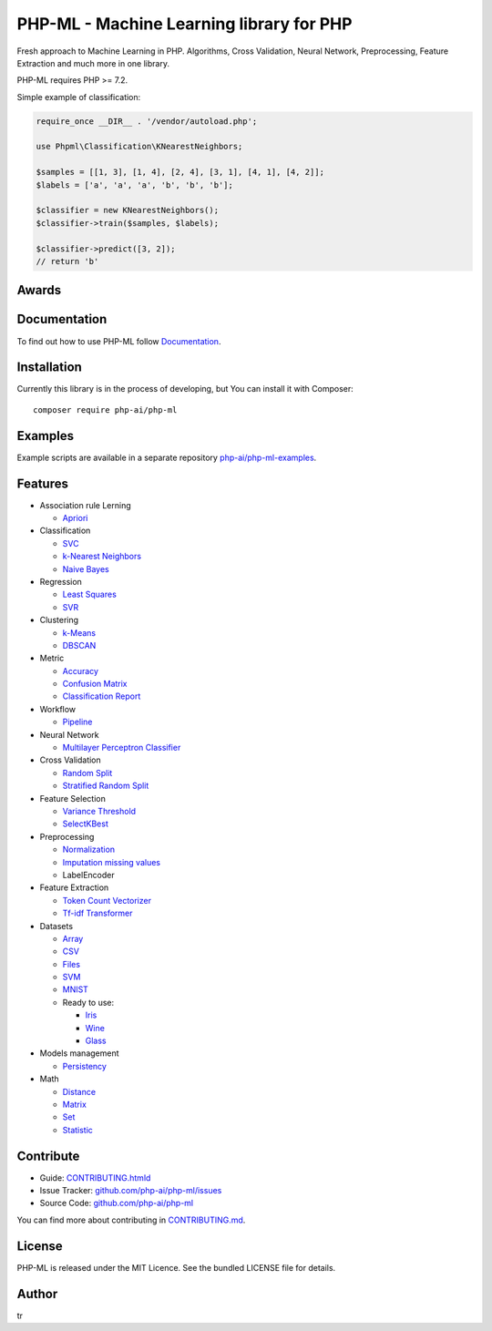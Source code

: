 PHP-ML - Machine Learning library for PHP
=========================================

|Minimum PHP Version| |Latest Stable Version| |Build Status|
|Documentation Status| |Coverage Status|
|Scrutinizer Code Quality|

.. raw:: html

   <p align="center">
       

.. raw:: html

   </p>

Fresh approach to Machine Learning in PHP. Algorithms, Cross Validation,
Neural Network, Preprocessing, Feature Extraction and much more in one
library.

PHP-ML requires PHP >= 7.2.

Simple example of classification:

.. code:: php

    require_once __DIR__ . '/vendor/autoload.php';

    use Phpml\Classification\KNearestNeighbors;

    $samples = [[1, 3], [1, 4], [2, 4], [3, 1], [4, 1], [4, 2]];
    $labels = ['a', 'a', 'a', 'b', 'b', 'b'];

    $classifier = new KNearestNeighbors();
    $classifier->train($samples, $labels);

    $classifier->predict([3, 2]);
    // return 'b'

Awards
------

Documentation
-------------

To find out how to use PHP-ML follow
`Documentation <http://php-ml.readthedocs.org/>`__.

Installation
------------

Currently this library is in the process of developing, but You can
install it with Composer:

::

    composer require php-ai/php-ml

Examples
--------

Example scripts are available in a separate repository
`php-ai/php-ml-examples <https://github.com/php-ai/php-ml-examples>`__.

Features
--------

-  Association rule Lerning

   -  `Apriori <machine-learning/association/apriori.html>`__

-  Classification

   -  `SVC <machine-learning/classification/svc.html>`__
   -  `k-Nearest
      Neighbors <machine-learning/classification/k-nearest-neighbors.html>`__
   -  `Naive Bayes <machine-learning/classification/naive-bayes.html>`__

-  Regression

   -  `Least Squares <machine-learning/regression/least-squares.html>`__
   -  `SVR <machine-learning/regression/svr.html>`__

-  Clustering

   -  `k-Means <machine-learning/clustering/k-means.html>`__
   -  `DBSCAN <machine-learning/clustering/dbscan.html>`__

-  Metric

   -  `Accuracy <machine-learning/metric/accuracy.html>`__
   -  `Confusion Matrix <machine-learning/metric/confusion-matrix.html>`__
   -  `Classification
      Report <machine-learning/metric/classification-report.html>`__

-  Workflow

   -  `Pipeline <machine-learning/workflow/pipeline.html>`__

-  Neural Network

   -  `Multilayer Perceptron
      Classifier <machine-learning/neural-network/multilayer-perceptron-classifier.html>`__

-  Cross Validation

   -  `Random
      Split <machine-learning/cross-validation/random-split.html>`__
   -  `Stratified Random
      Split <machine-learning/cross-validation/stratified-random-split.html>`__

-  Feature Selection

   -  `Variance
      Threshold <machine-learning/feature-selection/variance-threshold.html>`__
   -  `SelectKBest <machine-learning/feature-selection/selectkbest.html>`__

-  Preprocessing

   -  `Normalization <machine-learning/preprocessing/normalization.html>`__
   -  `Imputation missing
      values <machine-learning/preprocessing/imputation-missing-values.html>`__
   -  LabelEncoder

-  Feature Extraction

   -  `Token Count
      Vectorizer <machine-learning/feature-extraction/token-count-vectorizer.html>`__
   -  `Tf-idf
      Transformer <machine-learning/feature-extraction/tf-idf-transformer.html>`__

-  Datasets

   -  `Array <machine-learning/datasets/array-dataset.html>`__
   -  `CSV <machine-learning/datasets/csv-dataset.html>`__
   -  `Files <machine-learning/datasets/files-dataset.html>`__
   -  `SVM <machine-learning/datasets/svm-dataset.html>`__
   -  `MNIST <machine-learning/datasets/mnist-dataset.html>`__
   -  Ready to use:

      -  `Iris <machine-learning/datasets/demo/iris.html>`__
      -  `Wine <machine-learning/datasets/demo/wine.html>`__
      -  `Glass <machine-learning/datasets/demo/glass.html>`__

-  Models management

   -  `Persistency <machine-learning/model-manager/persistency.html>`__

-  Math

   -  `Distance <math/distance.html>`__
   -  `Matrix <math/matrix.html>`__
   -  `Set <math/set.html>`__
   -  `Statistic <math/statistic.html>`__

Contribute
----------

-  Guide:
   `CONTRIBUTING.htmld <https://github.com/php-ai/php-ml/blob/master/CONTRIBUTING.md>`__
-  Issue Tracker:
   `github.com/php-ai/php-ml/issues <https://github.com/php-ai/php-ml/issues>`__
-  Source Code:
   `github.com/php-ai/php-ml <https://github.com/php-ai/php-ml>`__

You can find more about contributing in
`CONTRIBUTING.md <../CONTRIBUTING.md>`__.

License
-------

PHP-ML is released under the MIT Licence. See the bundled LICENSE file
for details.

Author
------

tr

.. |Minimum PHP Version| image:: https://img.shields.io/badge/php-%3E%3D%207.2-8892BF.svg
   :target: https://php.net/
.. |Latest Stable Version| image:: https://img.shields.io/packagist/v/php-ai/php-ml.svg
   :target: https://packagist.org/packages/php-ai/php-ml
.. |Build Status| image:: https://travis-ci.org/php-ai/php-ml.svg?branch=master
   :target: https://travis-ci.org/php-ai/php-ml
.. |Documentation Status| image:: https://readthedocs.org/projects/php-ml/badge/?version=master
   :target: http://php-ml.readthedocs.org/
.. |Total Downloads| image:: https://poser.pugx.org/php-ai/php-ml/downloads.svg
   :target: https://packagist.org/packages/php-ai/php-ml
.. |License| image:: https://poser.pugx.org/php-ai/php-ml/license.svg
   :target: https://packagist.org/packages/php-ai/php-ml
.. |Coverage Status| image:: https://coveralls.io/repos/github/php-ai/php-ml/badge.svg?branch=master
   :target: https://coveralls.io/github/php-ai/php-ml?branch=master
.. |Scrutinizer Code Quality| image:: https://scrutinizer-ci.com/g/php-ai/php-ml/badges/quality-score.png?b=master
   :target: https://scrutinizer-ci.com/g/php-ai/php-ml/?branch=master
